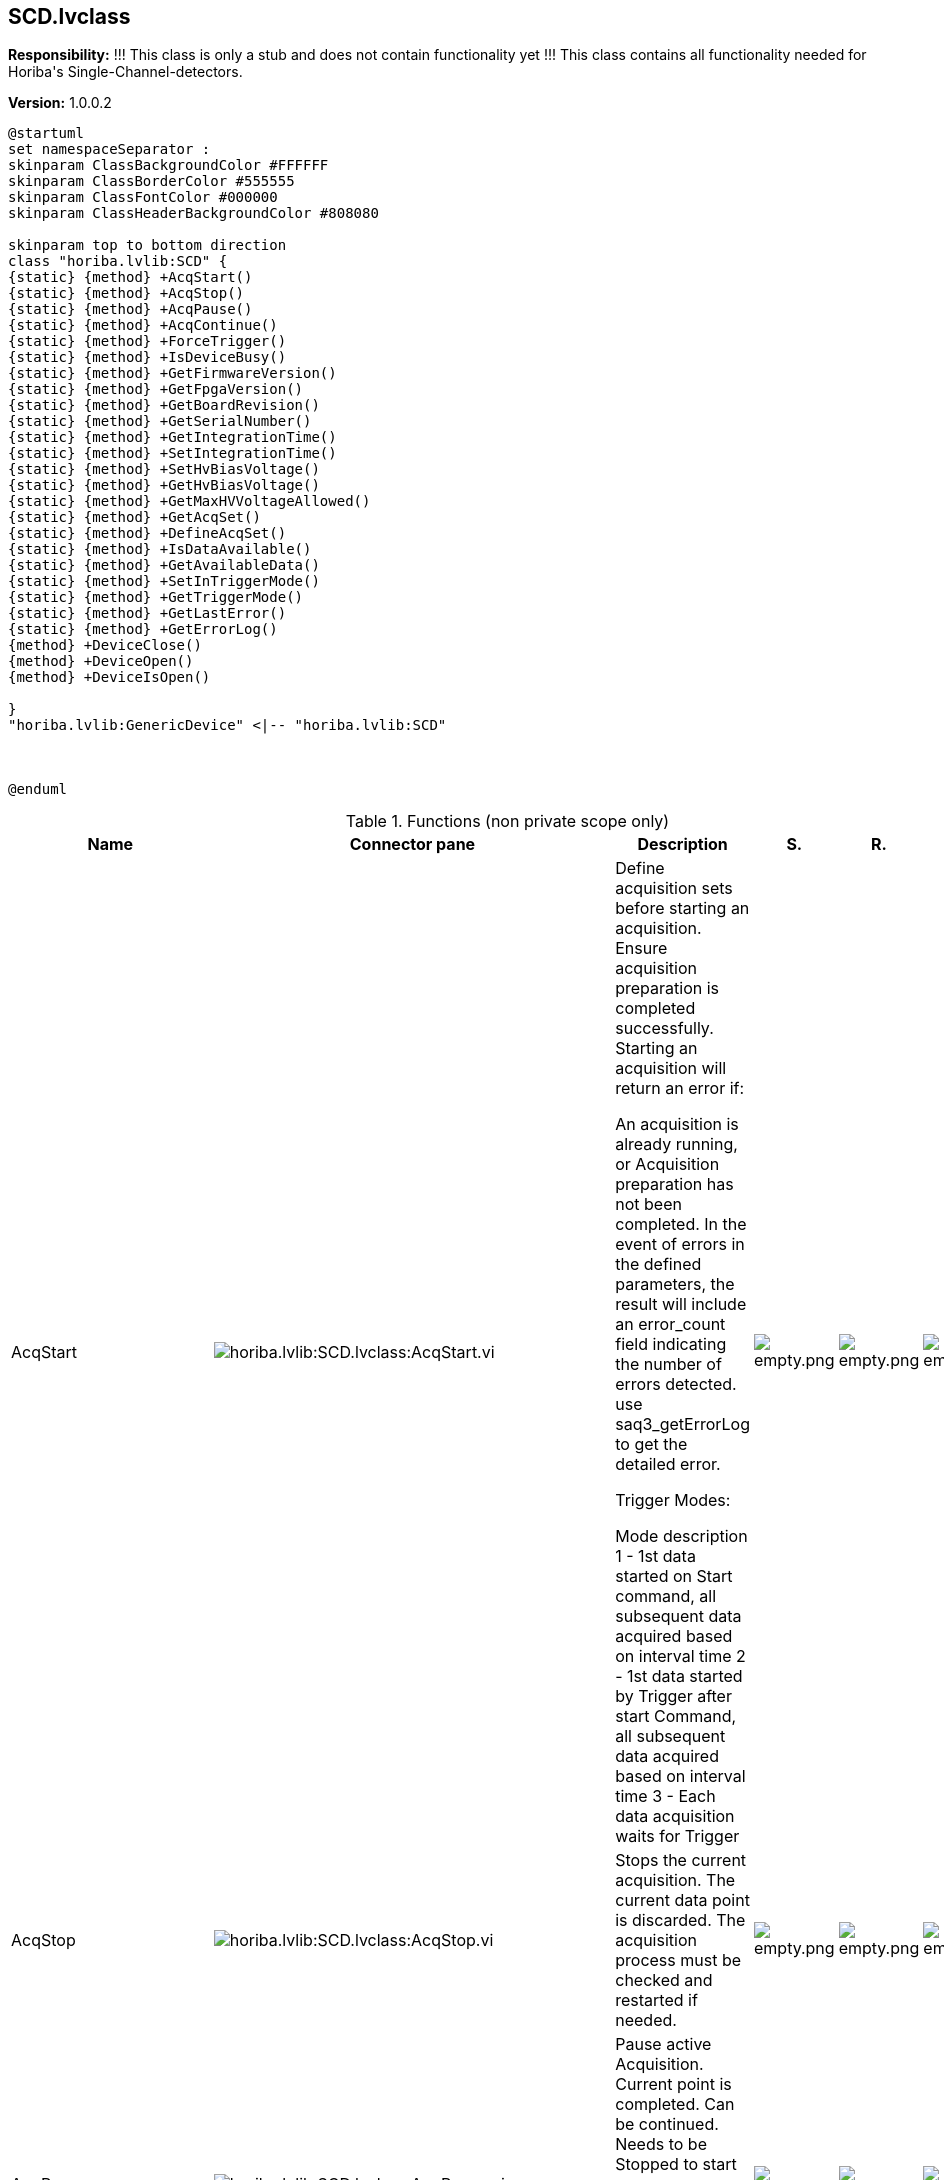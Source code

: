 == SCD.lvclass

*Responsibility:*
+++!!! This class is only a stub and does not contain functionality yet !!!+++
+++This class contains all functionality needed for Horiba's Single-Channel-detectors.+++


*Version:* 1.0.0.2

[plantuml, format="svg", align="center"]
....
@startuml
set namespaceSeparator :
skinparam ClassBackgroundColor #FFFFFF
skinparam ClassBorderColor #555555
skinparam ClassFontColor #000000
skinparam ClassHeaderBackgroundColor #808080

skinparam top to bottom direction
class "horiba.lvlib:SCD" {
{static} {method} +AcqStart()
{static} {method} +AcqStop()
{static} {method} +AcqPause()
{static} {method} +AcqContinue()
{static} {method} +ForceTrigger()
{static} {method} +IsDeviceBusy()
{static} {method} +GetFirmwareVersion()
{static} {method} +GetFpgaVersion()
{static} {method} +GetBoardRevision()
{static} {method} +GetSerialNumber()
{static} {method} +GetIntegrationTime()
{static} {method} +SetIntegrationTime()
{static} {method} +SetHvBiasVoltage()
{static} {method} +GetHvBiasVoltage()
{static} {method} +GetMaxHVVoltageAllowed()
{static} {method} +GetAcqSet()
{static} {method} +DefineAcqSet()
{static} {method} +IsDataAvailable()
{static} {method} +GetAvailableData()
{static} {method} +SetInTriggerMode()
{static} {method} +GetTriggerMode()
{static} {method} +GetLastError()
{static} {method} +GetErrorLog()
{method} +DeviceClose()
{method} +DeviceOpen()
{method} +DeviceIsOpen()

}
"horiba.lvlib:GenericDevice" <|-- "horiba.lvlib:SCD"



@enduml
....

.Functions (non private scope only)
[cols="<.<4d,<.<8a,<.<12d,<.<1a,<.<1a,<.<1a", %autowidth, frame=all, grid=all, stripes=none]
|===
|Name |Connector pane |Description |S. |R. |I.

|AcqStart
|image:horiba.lvlib_SCD.lvclass_AcqStart.vi.png[horiba.lvlib:SCD.lvclass:AcqStart.vi]
|+++Define acquisition sets before starting an acquisition. Ensure acquisition preparation is completed successfully.+++
+++Starting an acquisition will return an error if:+++

+++An acquisition is already running, or+++
+++Acquisition preparation has not been completed.+++
+++In the event of errors in the defined parameters, the result will include an error_count field indicating the number of errors detected.+++
+++use saq3_getErrorLog to get the detailed error.+++

+++Trigger Modes:+++

+++Mode	description+++
+++1	- 1st data started on Start command, all subsequent data acquired based on interval time+++
+++2	- 1st data started by Trigger after start Command, all subsequent data acquired based on interval time+++
+++3	- Each data acquisition waits for Trigger+++

|image:empty.png[empty.png]
|image:empty.png[empty.png]
|image:empty.png[empty.png]

|AcqStop
|image:horiba.lvlib_SCD.lvclass_AcqStop.vi.png[horiba.lvlib:SCD.lvclass:AcqStop.vi]
|+++Stops the current acquisition. The current data point is discarded. The acquisition process must be checked and restarted if needed.+++

|image:empty.png[empty.png]
|image:empty.png[empty.png]
|image:empty.png[empty.png]

|AcqPause
|image:horiba.lvlib_SCD.lvclass_AcqPause.vi.png[horiba.lvlib:SCD.lvclass:AcqPause.vi]
|+++Pause active Acquisition. Current point is completed. Can be continued. Needs to be Stopped to start a new Acquisition.+++
+++An error will be returned if a pause is received while an acquisition is not running.+++

|image:empty.png[empty.png]
|image:empty.png[empty.png]
|image:empty.png[empty.png]

|AcqContinue
|image:horiba.lvlib_SCD.lvclass_AcqContinue.vi.png[horiba.lvlib:SCD.lvclass:AcqContinue.vi]
|+++Restart a paused acquisition.+++
+++An error will be returned if continue is received when not paused.+++

|image:empty.png[empty.png]
|image:empty.png[empty.png]
|image:empty.png[empty.png]

|ForceTrigger
|image:horiba.lvlib_SCD.lvclass_ForceTrigger.vi.png[horiba.lvlib:SCD.lvclass:ForceTrigger.vi]
|+++Software Trigger, treated the same as Hardware Trigger (IN).+++
+++If no acquisition is in progress, the trigger will be ignored.+++

|image:empty.png[empty.png]
|image:empty.png[empty.png]
|image:empty.png[empty.png]

|DeviceClose
|image:horiba.lvlib_SCD.lvclass_DeviceClose.vi.png[horiba.lvlib:SCD.lvclass:DeviceClose.vi]
|+++Closes communications with the CCD indicated by the index.+++

|image:empty.png[empty.png]
|image:empty.png[empty.png]
|image:empty.png[empty.png]

|DeviceOpen
|image:horiba.lvlib_SCD.lvclass_DeviceOpen.vi.png[horiba.lvlib:SCD.lvclass:DeviceOpen.vi]
|+++Opens communications with the SpectrAcq3 indicated by the index command parameter.+++

|image:empty.png[empty.png]
|image:empty.png[empty.png]
|image:empty.png[empty.png]

|DeviceIsOpen
|image:horiba.lvlib_SCD.lvclass_DeviceIsOpen.vi.png[horiba.lvlib:SCD.lvclass:DeviceIsOpen.vi]
|+++Returns true if selected SpectrAcq3 is open.+++

|image:empty.png[empty.png]
|image:empty.png[empty.png]
|image:empty.png[empty.png]

|IsDeviceBusy
|image:horiba.lvlib_SCD.lvclass_IsDeviceBusy.vi.png[horiba.lvlib:SCD.lvclass:IsDeviceBusy.vi]
|No description found (add content in vi description)
|image:empty.png[empty.png]
|image:empty.png[empty.png]
|image:empty.png[empty.png]

|GetFirmwareVersion
|image:horiba.lvlib_SCD.lvclass_GetFirmwareVersion.vi.png[horiba.lvlib:SCD.lvclass:GetFirmwareVersion.vi]
|No description found (add content in vi description)
|image:empty.png[empty.png]
|image:empty.png[empty.png]
|image:empty.png[empty.png]

|GetFpgaVersion
|image:horiba.lvlib_SCD.lvclass_GetFpgaVersion.vi.png[horiba.lvlib:SCD.lvclass:GetFpgaVersion.vi]
|No description found (add content in vi description)
|image:empty.png[empty.png]
|image:empty.png[empty.png]
|image:empty.png[empty.png]

|GetBoardRevision
|image:horiba.lvlib_SCD.lvclass_GetBoardRevision.vi.png[horiba.lvlib:SCD.lvclass:GetBoardRevision.vi]
|No description found (add content in vi description)
|image:empty.png[empty.png]
|image:empty.png[empty.png]
|image:empty.png[empty.png]

|GetSerialNumber
|image:horiba.lvlib_SCD.lvclass_GetSerialNumber.vi.png[horiba.lvlib:SCD.lvclass:GetSerialNumber.vi]
|No description found (add content in vi description)
|image:empty.png[empty.png]
|image:empty.png[empty.png]
|image:empty.png[empty.png]

|GetIntegrationTime
|image:horiba.lvlib_SCD.lvclass_GetIntegrationTime.vi.png[horiba.lvlib:SCD.lvclass:GetIntegrationTime.vi]
|+++Gets the integration time that was previously set. If no integration time has been explicitly set, the default value is returned.+++
+++The integration time is returned in seconds.+++

|image:empty.png[empty.png]
|image:empty.png[empty.png]
|image:empty.png[empty.png]

|SetIntegrationTime
|image:horiba.lvlib_SCD.lvclass_SetIntegrationTime.vi.png[horiba.lvlib:SCD.lvclass:SetIntegrationTime.vi]
|+++Gets the integration time that was previously set. If no integration time has been explicitly set, the default value is returned.+++
+++The integration time is returned in seconds.+++

|image:empty.png[empty.png]
|image:empty.png[empty.png]
|image:empty.png[empty.png]

|SetHvBiasVoltage
|image:horiba.lvlib_SCD.lvclass_SetHvBiasVoltage.vi.png[horiba.lvlib:SCD.lvclass:SetHvBiasVoltage.vi]
|+++Set the High bias voltage in Volts. If not set then default value will be used.+++

|image:empty.png[empty.png]
|image:empty.png[empty.png]
|image:empty.png[empty.png]

|GetHvBiasVoltage
|image:horiba.lvlib_SCD.lvclass_GetHvBiasVoltage.vi.png[horiba.lvlib:SCD.lvclass:GetHvBiasVoltage.vi]
|+++Gets the integration time that was previously set. If no integration time has been explicitly set, the default value is returned.+++
+++The integration time is returned in seconds.+++

|image:empty.png[empty.png]
|image:empty.png[empty.png]
|image:empty.png[empty.png]

|GetMaxHVVoltageAllowed
|image:horiba.lvlib_SCD.lvclass_GetMaxHVVoltageAllowed.vi.png[horiba.lvlib:SCD.lvclass:GetMaxHVVoltageAllowed.vi]
|+++Gets the integration time that was previously set. If no integration time has been explicitly set, the default value is returned.+++
+++The integration time is returned in seconds.+++

|image:empty.png[empty.png]
|image:empty.png[empty.png]
|image:empty.png[empty.png]

|GetAcqSet
|image:horiba.lvlib_SCD.lvclass_GetAcqSet.vi.png[horiba.lvlib:SCD.lvclass:GetAcqSet.vi]
|+++Get the acquisition set parameters.+++
+++scan_count	Number of acquisition to perform+++
+++time_step	Interval between successive scans for time based scan in seconds. If 0/not defined, the scans take place as fast as possible (limited by integration time and monochromator move if applicable)+++
+++integration_time	Integration time in seconds+++
+++external_param	User defined value+++

|image:empty.png[empty.png]
|image:empty.png[empty.png]
|image:empty.png[empty.png]

|DefineAcqSet
|image:horiba.lvlib_SCD.lvclass_DefineAcqSet.vi.png[horiba.lvlib:SCD.lvclass:DefineAcqSet.vi]
|+++Defines and sends the parameters for the acquisition set to perform the acquisition.+++
+++If the acquisition set is not defined, a single-point scan with default settings is performed.+++
+++Parameters that are not explicitly defined are set to their default values.+++
+++Parameters to define for the acquisition+++

+++Scan Count : Number of acquisitions to perform+++
+++Time Steps : Time interval in seconds between acquisitions+++
+++Integration time: Time in Seconds+++
+++External user defined parameter Returns an error if an acquisition is already in progress.+++

|image:empty.png[empty.png]
|image:empty.png[empty.png]
|image:empty.png[empty.png]

|IsDataAvailable
|image:horiba.lvlib_SCD.lvclass_IsDataAvailable.vi.png[horiba.lvlib:SCD.lvclass:IsDataAvailable.vi]
|+++Check whether the acquired data is available.+++

|image:empty.png[empty.png]
|image:empty.png[empty.png]
|image:empty.png[empty.png]

|GetAvailableData
|image:horiba.lvlib_SCD.lvclass_GetAvailableData.vi.png[horiba.lvlib:SCD.lvclass:GetAvailableData.vi]
|+++Check whether the acquired data is available.+++

|image:empty.png[empty.png]
|image:empty.png[empty.png]
|image:empty.png[empty.png]

|SetInTriggerMode
|image:horiba.lvlib_SCD.lvclass_SetInTriggerMode.vi.png[horiba.lvlib:SCD.lvclass:SetInTriggerMode.vi]
|+++Tell the device how Hardware Trigger pin is used. Returns Error if Acquisition is in Progress.+++

+++mode:	Mode of hardware trigger pin.+++
+++0: TTL input+++
+++1: Event marker input+++
+++2: Hardware trigger input+++

|image:empty.png[empty.png]
|image:empty.png[empty.png]
|image:empty.png[empty.png]

|GetTriggerMode
|image:horiba.lvlib_SCD.lvclass_GetTriggerMode.vi.png[horiba.lvlib:SCD.lvclass:GetTriggerMode.vi]
|+++Gets the integration time that was previously set. If no integration time has been explicitly set, the default value is returned.+++
+++The integration time is returned in seconds.+++

|image:empty.png[empty.png]
|image:empty.png[empty.png]
|image:empty.png[empty.png]

|GetLastError
|image:horiba.lvlib_SCD.lvclass_GetLastError.vi.png[horiba.lvlib:SCD.lvclass:GetLastError.vi]
|+++Gets the integration time that was previously set. If no integration time has been explicitly set, the default value is returned.+++
+++The integration time is returned in seconds.+++

|image:empty.png[empty.png]
|image:empty.png[empty.png]
|image:empty.png[empty.png]

|GetErrorLog
|image:horiba.lvlib_SCD.lvclass_GetErrorLog.vi.png[horiba.lvlib:SCD.lvclass:GetErrorLog.vi]
|+++Gets the integration time that was previously set. If no integration time has been explicitly set, the default value is returned.+++
+++The integration time is returned in seconds.+++

|image:empty.png[empty.png]
|image:empty.png[empty.png]
|image:empty.png[empty.png]

|Read DeviceTerm
|image:horiba.lvlib_SCD.lvclass_Read_DeviceTerm.vi.png[horiba.lvlib:SCD.lvclass:Read DeviceTerm.vi]
|+++Accessor VI for this class property. +++

|image:empty.png[empty.png]
|image:empty.png[empty.png]
|image:empty.png[empty.png]

|Write DeviceTerm
|image:horiba.lvlib_SCD.lvclass_Write_DeviceTerm.vi.png[horiba.lvlib:SCD.lvclass:Write DeviceTerm.vi]
|+++Accessor VI for this class property. +++

|image:empty.png[empty.png]
|image:empty.png[empty.png]
|image:empty.png[empty.png]

|Read DeviceType
|image:horiba.lvlib_SCD.lvclass_Read_DeviceType.vi.png[horiba.lvlib:SCD.lvclass:Read DeviceType.vi]
|+++Accessor VI for this class property. +++

|image:empty.png[empty.png]
|image:empty.png[empty.png]
|image:empty.png[empty.png]

|Write DeviceType
|image:horiba.lvlib_SCD.lvclass_Write_DeviceType.vi.png[horiba.lvlib:SCD.lvclass:Write DeviceType.vi]
|+++Accessor VI for this class property. +++

|image:empty.png[empty.png]
|image:empty.png[empty.png]
|image:empty.png[empty.png]

|Read Index
|image:horiba.lvlib_SCD.lvclass_Read_Index.vi.png[horiba.lvlib:SCD.lvclass:Read Index.vi]
|+++Accessor VI for this class property. +++

|image:empty.png[empty.png]
|image:empty.png[empty.png]
|image:empty.png[empty.png]

|Write Index
|image:horiba.lvlib_SCD.lvclass_Write_Index.vi.png[horiba.lvlib:SCD.lvclass:Write Index.vi]
|+++Accessor VI for this class property. +++

|image:empty.png[empty.png]
|image:empty.png[empty.png]
|image:empty.png[empty.png]

|Read productId
|image:horiba.lvlib_SCD.lvclass_Read_productId.vi.png[horiba.lvlib:SCD.lvclass:Read productId.vi]
|+++Accessor VI for this class property. +++

|image:empty.png[empty.png]
|image:empty.png[empty.png]
|image:empty.png[empty.png]

|Write productId
|image:horiba.lvlib_SCD.lvclass_Write_productId.vi.png[horiba.lvlib:SCD.lvclass:Write productId.vi]
|+++Accessor VI for this class property. +++

|image:empty.png[empty.png]
|image:empty.png[empty.png]
|image:empty.png[empty.png]

|Read serialNumber
|image:horiba.lvlib_SCD.lvclass_Read_serialNumber.vi.png[horiba.lvlib:SCD.lvclass:Read serialNumber.vi]
|+++Accessor VI for this class property. +++

|image:empty.png[empty.png]
|image:empty.png[empty.png]
|image:empty.png[empty.png]

|Write serialNumber
|image:horiba.lvlib_SCD.lvclass_Write_serialNumber.vi.png[horiba.lvlib:SCD.lvclass:Write serialNumber.vi]
|+++Accessor VI for this class property. +++

|image:empty.png[empty.png]
|image:empty.png[empty.png]
|image:empty.png[empty.png]
|===

**S**cope: image:scope-protected.png[] -> Protected | image:scope-community.png[] -> Community

**R**eentrancy: image:reentrancy-preallocated.png[] -> Preallocated reentrancy | image:reentrancy-shared.png[] -> Shared reentrancy

**I**nlining: image:inlined.png[] -> Inlined
